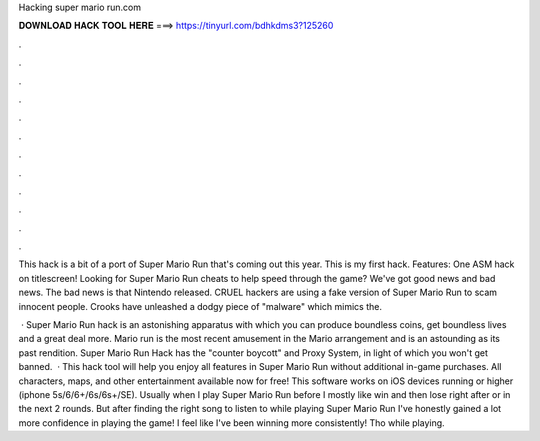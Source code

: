 Hacking super mario run.com



𝐃𝐎𝐖𝐍𝐋𝐎𝐀𝐃 𝐇𝐀𝐂𝐊 𝐓𝐎𝐎𝐋 𝐇𝐄𝐑𝐄 ===> https://tinyurl.com/bdhkdms3?125260



.



.



.



.



.



.



.



.



.



.



.



.

This hack is a bit of a port of Super Mario Run that's coming out this year. This is my first hack. Features: One ASM hack on titlescreen! Looking for Super Mario Run cheats to help speed through the game? We've got good news and bad news. The bad news is that Nintendo released. CRUEL hackers are using a fake version of Super Mario Run to scam innocent people. Crooks have unleashed a dodgy piece of "malware" which mimics the.

 · Super Mario Run hack is an astonishing apparatus with which you can produce boundless coins, get boundless lives and a great deal more. Mario run is the most recent amusement in the Mario arrangement and is an astounding as its past rendition. Super Mario Run Hack has the "counter boycott" and Proxy System, in light of which you won't get banned.  · This hack tool will help you enjoy all features in Super Mario Run without additional in-game purchases. All characters, maps, and other entertainment available now for free! This software works on iOS devices running or higher (iphone 5s/6/6+/6s/6s+/SE). Usually when I play Super Mario Run before I mostly like win and then lose right after or in the next 2 rounds. But after finding the right song to listen to while playing Super Mario Run I've honestly gained a lot more confidence in playing the game! I feel like I've been winning more consistently! Tho while playing.
